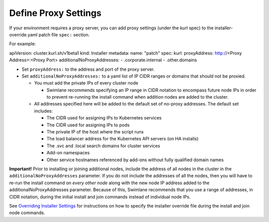 Define Proxy Settings
=====================

If your environment requires a proxy server, you can add proxy settings
(under the kurl spec) to the installer-override.yaml patch file
``spec:`` section.

For example:

apiVersion: cluster.kurl.sh/v1beta1 kind: Installer metadata: name:
"patch" spec: kurl: proxyAddress: http://<Proxy Address>:<Proxy Port>
additionalNoProxyAddresses: - .corporate.internal - .other.domains

-  Set ``proxyAddress:`` to the address and port of the proxy server.
-  Set ``additionalNoProxyAddresses:`` to a yaml list of IP CIDR ranges
   or domains that should not be proxied.

   -  You must add the private IPs of every cluster node

      -  Swimlane recommends specifying an IP range in CIDR notation to
         encompass future node IPs in order to prevent re-running the
         install command when addition nodes are added to the cluster.

   -  All addresses specified here will be added to the default set of
      no-proxy addresses. The default set includes:

      -  The CIDR used for assigning IPs to Kubernetes services
      -  The CIDR used for assigning IPs to pods
      -  The private IP of the host where the script runs
      -  The load balancer address for the Kubernetes API servers (on HA
         installs)
      -  The .svc and .local search domains for cluster services
      -  Add-on namespaces
      -  Other service hostnames referenced by add-ons without fully
         qualified domain names

**Important!** Prior to installing or joining additional nodes, include
the address of all nodes in the cluster in the
``additionalNoProxyAddresses`` parameter. If you do not include the
addresses of all the nodes, then you will have to re-run the install
command on *every other node* along with the new node IP address added
to the additionalNoProxyAddresses parameter. Because of this, Swimlane
recommends that you use a range of addresses, in CIDR notation, during
the initial install and join commands instead of individual node IPs.

See `Overriding Installer
Settings <overriding-installer-settings.htm>`__ for instructions on how
to specify the installer override file during the install and join node
commands.
